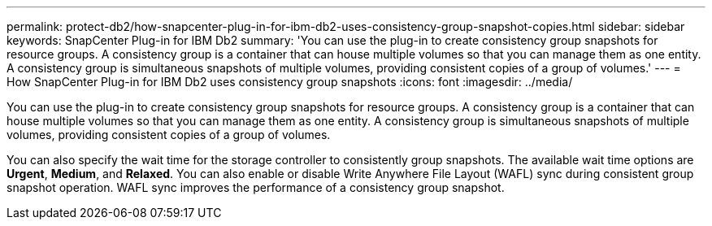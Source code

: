 ---
permalink: protect-db2/how-snapcenter-plug-in-for-ibm-db2-uses-consistency-group-snapshot-copies.html
sidebar: sidebar
keywords: SnapCenter Plug-in for IBM Db2
summary: 'You can use the plug-in to create consistency group snapshots for resource groups. A consistency group is a container that can house multiple volumes so that you can manage them as one entity. A consistency group is simultaneous snapshots of multiple volumes, providing consistent copies of a group of volumes.'
---
= How SnapCenter Plug-in for IBM Db2 uses consistency group snapshots 
:icons: font
:imagesdir: ../media/

[.lead]
You can use the plug-in to create consistency group snapshots for resource groups. A consistency group is a container that can house multiple volumes so that you can manage them as one entity. A consistency group is simultaneous snapshots of multiple volumes, providing consistent copies of a group of volumes.

You can also specify the wait time for the storage controller to consistently group snapshots. The available wait time options are *Urgent*, *Medium*, and *Relaxed*. You can also enable or disable Write Anywhere File Layout (WAFL) sync during consistent group snapshot operation. WAFL sync improves the performance of a consistency group snapshot.
